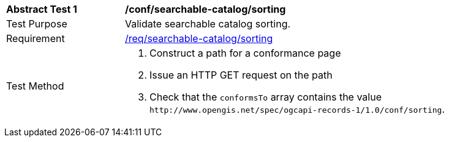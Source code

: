 [[ats_searchable-catalog_sorting_conformance]]
[width="90%",cols="2,6a"]
|===
^|*Abstract Test {counter:ats-id}* |*/conf/searchable-catalog/sorting*
^|Test Purpose |Validate searchable catalog sorting.
^|Requirement |<<req_searchable-catalog_sorting,/req/searchable-catalog/sorting>>
^|Test Method |. Construct a path for a conformance page
. Issue an HTTP GET request on the path
. Check that the `+conformsTo+` array contains the value `+http://www.opengis.net/spec/ogcapi-records-1/1.0/conf/sorting+`.
|===

